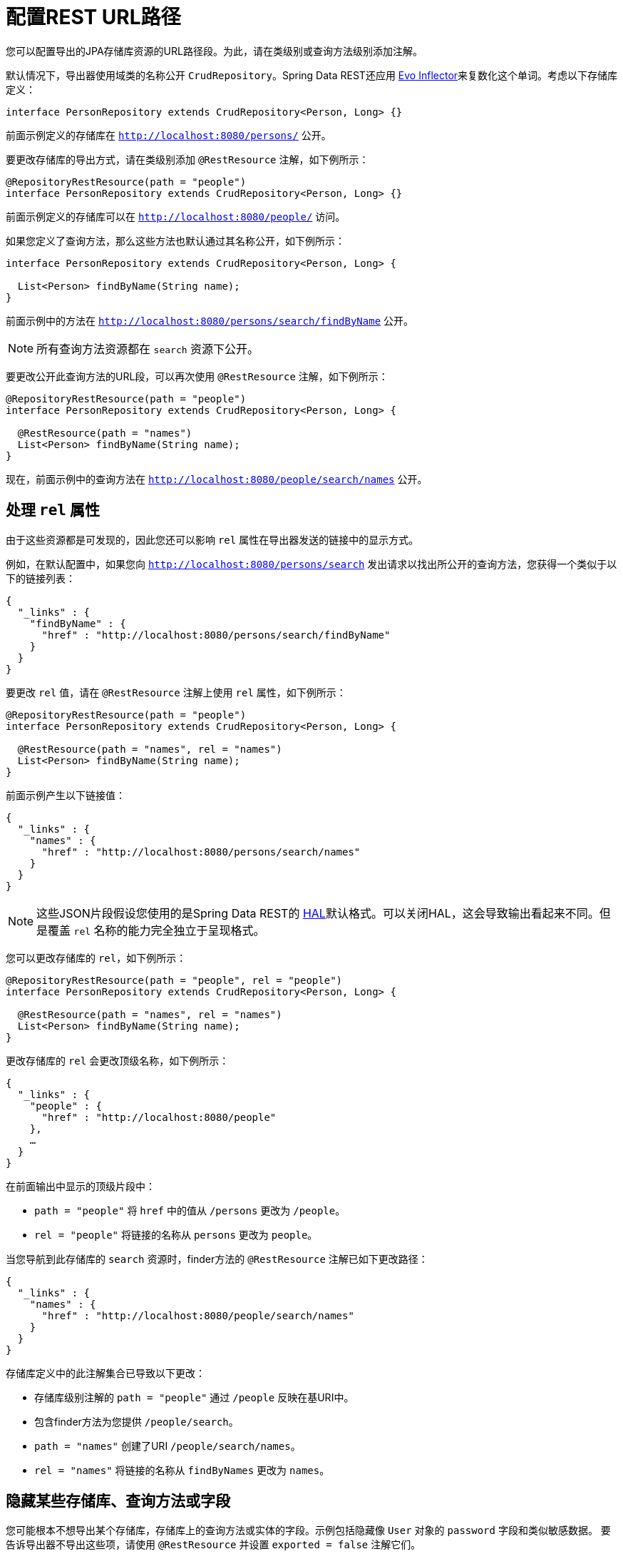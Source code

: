 [[customizing-sdr.configuring-the-rest-url-path]]
= 配置REST URL路径

您可以配置导出的JPA存储库资源的URL路径段。为此，请在类级别或查询方法级别添加注解。

默认情况下，导出器使用域类的名称公开 `CrudRepository`。Spring Data REST还应用 https://github.com/atteo/evo-inflector[Evo Inflector]来复数化这个单词。考虑以下存储库定义：

====
[source,java]
----
interface PersonRepository extends CrudRepository<Person, Long> {}
----
====

前面示例定义的存储库在 `http://localhost:8080/persons/` 公开。

要更改存储库的导出方式，请在类级别添加 `@RestResource` 注解，如下例所示：

====
[source,java]
----
@RepositoryRestResource(path = "people")
interface PersonRepository extends CrudRepository<Person, Long> {}
----
====

前面示例定义的存储库可以在 `http://localhost:8080/people/` 访问。

如果您定义了查询方法，那么这些方法也默认通过其名称公开，如下例所示：

====
[source,java]
----
interface PersonRepository extends CrudRepository<Person, Long> {

  List<Person> findByName(String name);
}
----
====

前面示例中的方法在 `http://localhost:8080/persons/search/findByName` 公开。

NOTE: 所有查询方法资源都在 `search` 资源下公开。

要更改公开此查询方法的URL段，可以再次使用 `@RestResource` 注解，如下例所示：

====
[source,java]
----
@RepositoryRestResource(path = "people")
interface PersonRepository extends CrudRepository<Person, Long> {

  @RestResource(path = "names")
  List<Person> findByName(String name);
}
----
====

现在，前面示例中的查询方法在 `http://localhost:8080/people/search/names` 公开。

== 处理 `rel` 属性

由于这些资源都是可发现的，因此您还可以影响 `rel` 属性在导出器发送的链接中的显示方式。

例如，在默认配置中，如果您向 `http://localhost:8080/persons/search` 发出请求以找出所公开的查询方法，您获得一个类似于以下的链接列表：

====
[source,javascript]
----
{
  "_links" : {
    "findByName" : {
      "href" : "http://localhost:8080/persons/search/findByName"
    }
  }
}
----
====

要更改 `rel` 值，请在 `@RestResource` 注解上使用 `rel` 属性，如下例所示：

====
[source,java]
----
@RepositoryRestResource(path = "people")
interface PersonRepository extends CrudRepository<Person, Long> {

  @RestResource(path = "names", rel = "names")
  List<Person> findByName(String name);
}
----
====

前面示例产生以下链接值：

====
[source,javascript]
----
{
  "_links" : {
    "names" : {
      "href" : "http://localhost:8080/persons/search/names"
    }
  }
}
----
====

NOTE: 这些JSON片段假设您使用的是Spring Data REST的 http://stateless.co/hal_specification.html[HAL]默认格式。可以关闭HAL，这会导致输出看起来不同。但是覆盖 `rel` 名称的能力完全独立于呈现格式。

您可以更改存储库的 `rel`，如下例所示：

====
[source,java]
----
@RepositoryRestResource(path = "people", rel = "people")
interface PersonRepository extends CrudRepository<Person, Long> {

  @RestResource(path = "names", rel = "names")
  List<Person> findByName(String name);
}
----
====

更改存储库的 `rel` 会更改顶级名称，如下例所示：

====
[source,javascript]
----
{
  "_links" : {
    "people" : {
      "href" : "http://localhost:8080/people"
    },
    …
  }
}
----
====

在前面输出中显示的顶级片段中：

* `path = "people"` 将 `href` 中的值从 `/persons` 更改为 `/people`。
* `rel = "people"` 将链接的名称从 `persons` 更改为 `people`。

当您导航到此存储库的 `search` 资源时，finder方法的 `@RestResource` 注解已如下更改路径：

====
[source,javascript]
----
{
  "_links" : {
    "names" : {
      "href" : "http://localhost:8080/people/search/names"
    }
  }
}
----
====

存储库定义中的此注解集合已导致以下更改：

* 存储库级别注解的 `path = "people"` 通过 `/people` 反映在基URI中。
* 包含finder方法为您提供 `/people/search`。
* `path = "names"` 创建了URI `/people/search/names`。
* `rel = "names"` 将链接的名称从 `findByNames` 更改为 `names`。

[[customizing-sdr.hiding-repositories]]
== 隐藏某些存储库、查询方法或字段

您可能根本不想导出某个存储库，存储库上的查询方法或实体的字段。示例包括隐藏像 `User` 对象的 `password` 字段和类似敏感数据。
要告诉导出器不导出这些项，请使用 `@RestResource` 并设置 `exported = false` 注解它们。

例如，要跳过导出存储库，您可以创建类似于下例的存储库定义：

====
[source,java]
----
@RepositoryRestResource(exported = false)
interface PersonRepository extends CrudRepository<Person, Long> {}
----
====

要跳过导出查询方法，可以使用 `@RestResource(exported = false)` 如下注解查询方法：

====
[source,java]
----
@RepositoryRestResource(path = "people", rel = "people")
interface PersonRepository extends CrudRepository<Person, Long> {

  @RestResource(exported = false)
  List<Person> findByName(String name);
}
----
====

同样，要跳过导出字段，可以使用 `@RestResource(exported = false)` 如下注解该字段：

====
[source,java]
----
@Entity
public class Person {

  @Id @GeneratedValue private Long id;

  @OneToMany
  @RestResource(exported = false)
  private Map<String, Profile> profiles;
}
----
====

WARNING: 投影提供了更改导出内容并有效<<projections-excerpts.hidden-data,忽略这些设置>>的方法。如果您针对同一域对象创建任何投影，确保不导出字段。

[[customizing-sdr.hiding-repository-crud-methods]]
== 隐藏存储库CRUD方法

如果您不想公开 `CrudRepository`上的save或delete方法，可以通过重写您想要关闭的方法并在该重写版本上使用 `@RestResource(exported = false)` 设置。
例如，要阻止HTTP用户调用 `CrudRepository` 的delete方法，请重写所有这些方法并将注解添加到重写的方法上，如下：

====
[source,java]
----
@RepositoryRestResource(path = "people", rel = "people")
interface PersonRepository extends CrudRepository<Person, Long> {

  @Override
  @RestResource(exported = false)
  void delete(Long id);

  @Override
  @RestResource(exported = false)
  void delete(Person entity);
}
----
====

WARNING: 重要的是您要重写 _两个_ `delete` 方法。为了提高运行时性能，导出器目前使用一种有点天真的算法来确定使用哪种CRUD方法。
您当前无法关闭接收ID的 `delete` 版本，但导出接收实体实例的版本。目前，您可以导出或不导出 `delete` 方法。如果想关闭它们，请记住必须使用 `exported = false` 注解这两个版本。
